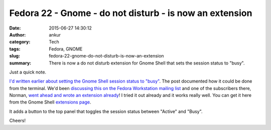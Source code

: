 Fedora 22 - Gnome - do not disturb - is now an extension
########################################################
:date: 2015-06-27 14:30:12
:author: ankur
:category: Tech
:tags: Fedora, GNOME
:slug: fedora-22-gnome-do-not-disturb-is-now-an-extension
:summary: There is now a do not disturb extension for Gnome Shell that sets the session status to "busy".

Just a quick note.

`I'd written earlier about setting the Gnome Shell session status to "busy" <{filename}/20150616-gnome-dnd.rst>`_. The post documented how it could be done from the terminal. We'd been `discussing this on the Fedora Workstation mailing list`_ and one of the subscribers there, Norman, `went ahead and wrote an extension already`_! I tried it out already and it works really well. You can get it here from the Gnome Shell `extensions page`_.

It adds a button to the top panel that toggles the session status between "Active" and "Busy".

.. image:: {static}/images/gnome-shell-dnd-extension.png
    :scale: 100%
    :alt: Gnome shell extension DND button screenshot
    :target: {static}/images/gnome-shell-dnd-extension.png


Cheers!

.. _discussing this on the Fedora Workstation mailing list: https://lists.fedoraproject.org/pipermail/desktop/2015-June/012417.html
.. _went ahead and wrote an extension already: https://lists.fedoraproject.org/pipermail/desktop/2015-June/012527.html
.. _extensions page: https://extensions.gnome.org/extension/964/do-not-disturb-button/

